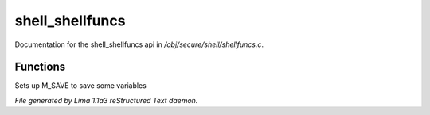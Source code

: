shell_shellfuncs
*****************

Documentation for the shell_shellfuncs api in */obj/secure/shell/shellfuncs.c*.

Functions
=========
.. c:function:: void setup_for_save()

Sets up M_SAVE to save some variables



*File generated by Lima 1.1a3 reStructured Text daemon.*
